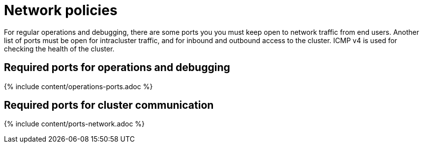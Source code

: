 = Network policies
:last_updated: tbd
:summary: "Lists the required ports, protocols and policies for an installation."
:sidebar: mydoc_sidebar
:permalink: /:collection/:path.html --

For regular operations and debugging, there are some ports you you must keep open to network traffic from end users.
Another list of ports must be open for intracluster traffic, and for inbound and outbound access to the cluster.
ICMP v4 is used for checking the health of the cluster.

== Required ports for operations and debugging

{% include content/operations-ports.adoc %}

== Required ports for cluster communication

{% include content/ports-network.adoc %}
